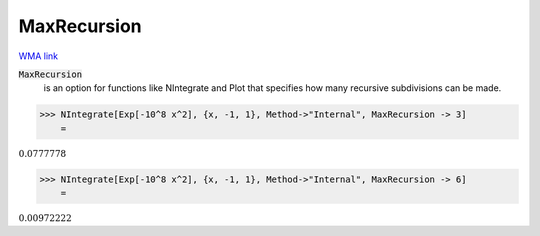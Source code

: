 MaxRecursion
============

`WMA link <https://reference.wolfram.com/language/ref/MaxRecursion.html>`_


:code:`MaxRecursion`
    is an option for functions like NIntegrate and Plot that specifies how many           recursive subdivisions can be made.





>>> NIntegrate[Exp[-10^8 x^2], {x, -1, 1}, Method->"Internal", MaxRecursion -> 3]
    =

:math:`0.0777778`


>>> NIntegrate[Exp[-10^8 x^2], {x, -1, 1}, Method->"Internal", MaxRecursion -> 6]
    =

:math:`0.00972222`


